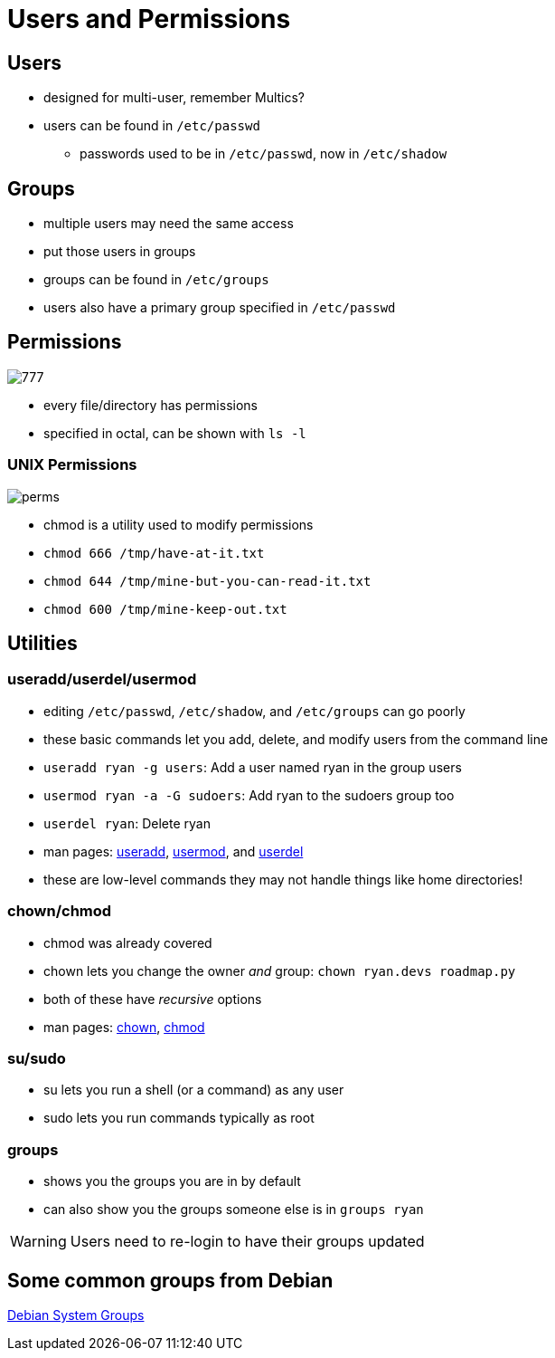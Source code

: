 = Users and Permissions

== Users

* designed for multi-user, remember Multics?
* users can be found in `/etc/passwd`
** passwords used to be in `/etc/passwd`, now in `/etc/shadow`

== Groups

* multiple users may need the same access
* put those users in groups
* groups can be found in `/etc/groups`
* users also have a primary group specified in `/etc/passwd`

[.columns]
== Permissions

[.column]
image::777.png[]

[.column]
* every file/directory has permissions
* specified in octal, can be shown with `ls -l`

=== UNIX Permissions

image::perms.jpg[]

[.shrink]
* chmod is a utility used to modify permissions
* `chmod 666 /tmp/have-at-it.txt`
* `chmod 644 /tmp/mine-but-you-can-read-it.txt`
* `chmod 600 /tmp/mine-keep-out.txt` 

== Utilities

=== useradd/userdel/usermod

[.shrink]
* editing `/etc/passwd`, `/etc/shadow`, and `/etc/groups` can go poorly
* these basic commands let you add, delete, and modify users from the command
  line
* `useradd ryan -g users`: Add a user named ryan in the group users
* `usermod ryan -a -G sudoers`: Add ryan to the sudoers group too
* `userdel ryan`: Delete ryan
* man pages: https://linux.die.net/man/8/useradd[useradd],
  https://linux.die.net/man/8/usermod[usermod],
  and https://linux.die.net/man/8/userdel[userdel]
* these are low-level commands they may not handle things like home directories!

=== chown/chmod

* chmod was already covered
* chown lets you change the owner _and_ group: `chown ryan.devs roadmap.py`
* both of these have _recursive_ options
* man pages: https://linux.die.net/man/1/chown[chown],
  https://linux.die.net/man/1/chmod[chmod]

=== su/sudo

* su lets you run a shell (or a command) as any user
* sudo lets you run commands typically as root


=== groups

* shows you the groups you are in by default
* can also show you the groups someone else is in `groups ryan`

WARNING: Users need to re-login to have their groups updated

== Some common groups from Debian

https://wiki.debian.org/SystemGroups[Debian System Groups]
